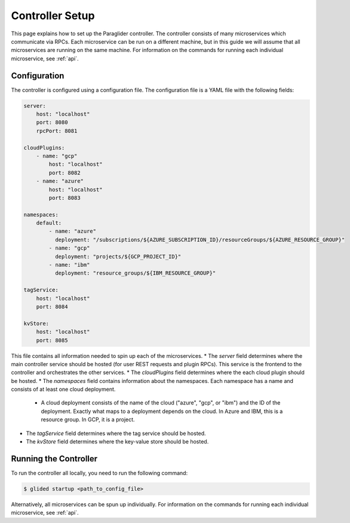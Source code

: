 .. _controllersetup:

Controller Setup
==================
This page explains how to set up the Paraglider controller. The controller consists of many microservices which communicate via RPCs. 
Each microservice can be run on a different machine, but in this guide we will assume that all microservices are running on the same machine.
For information on the commands for running each individual microservice, see :ref:`api`.

Configuration
---------------
The controller is configured using a configuration file. The configuration file is a YAML file with the following fields:

.. code-block:: yaml

    server: 
        host: "localhost"
        port: 8080
        rpcPort: 8081

    cloudPlugins:
        - name: "gcp"
            host: "localhost"
            port: 8082
        - name: "azure"
            host: "localhost"
            port: 8083

    namespaces: 
        default:
            - name: "azure"
              deployment: "/subscriptions/${AZURE_SUBSCRIPTION_ID}/resourceGroups/${AZURE_RESOURCE_GROUP}"
            - name: "gcp"
              deployment: "projects/${GCP_PROJECT_ID}"
            - name: "ibm"
              deployment: "resource_groups/${IBM_RESOURCE_GROUP}"

    tagService:
        host: "localhost"
        port: 8084

    kvStore:
        host: "localhost"
        port: 8085

This file contains all information needed to spin up each of the microservices. 
* The `server` field determines where the main controller service should be hosted (for user REST requests and plugin RPCs). This service is the frontend to the controller and orchestrates the other services.
* The `cloudPlugins` field determines where the each cloud plugin should be hosted. 
* The `namespaces` field contains information about the namespaces. Each namespace has a name and consists of at least one cloud deployment.
    * A cloud deployment consists of the name of the cloud ("azure", "gcp", or "ibm") and the ID of the deployment. Exactly what maps to a deployment depends on the cloud. In Azure and IBM, this is a resource group. In GCP, it is a project.
* The `tagService` field determines where the tag service should be hosted.
* The `kvStore` field determines where the key-value store should be hosted.

.. note: 
    The key-value store service can be omitted if none of the plugins require it. Currently, only the IBM plugin requires it.

Running the Controller
-----------------------
To run the controller all locally, you need to run the following command:

.. code-block:: console

    $ glided startup <path_to_config_file>

Alternatively, all microservices can be spun up individually. For information on the commands for running each individual microservice, see :ref:`api`.
